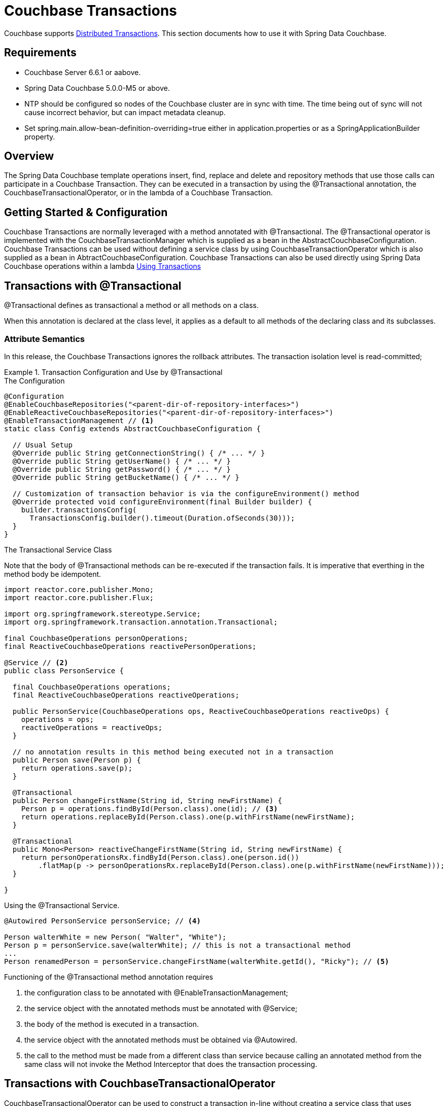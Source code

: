 [[couchbase.transactions]]
= Couchbase Transactions

Couchbase supports https://docs.couchbase.com/server/current/learn/data/transactions.html[Distributed Transactions]. This section documents how to use it with Spring Data Couchbase.

== Requirements

 - Couchbase Server 6.6.1 or aabove.
 - Spring Data Couchbase 5.0.0-M5 or above.
 - NTP should be configured so nodes of the Couchbase cluster are in sync with time. The time being out of sync will not cause incorrect behavior, but can impact metadata cleanup.
 - Set spring.main.allow-bean-definition-overriding=true either in application.properties or as a SpringApplicationBuilder property.

== Overview
The Spring Data Couchbase template operations insert, find, replace and delete and repository methods that use those calls can participate in a Couchbase Transaction. They can be executed in a transaction by using the @Transactional annotation, the CouchbaseTransactionalOperator, or in the lambda of a Couchbase Transaction.  

== Getting Started & Configuration

Couchbase Transactions are normally leveraged with a method annotated with @Transactional.
The @Transactional operator is implemented with the CouchbaseTransactionManager which is supplied as a bean in the AbstractCouchbaseConfiguration.
Couchbase Transactions can be used without defining a service class by using CouchbaseTransactionOperator which is also supplied as a bean in AbtractCouchbaseConfiguration.
Couchbase Transactions can also be used directly using Spring Data Couchbase operations within a lambda https://docs.couchbase.com/server/current/learn/data/transactions.html#using-transactions[Using Transactions]

== Transactions with @Transactional

@Transactional defines as transactional a method or all methods on a class. 
 
When this annotation is declared at the class level, it applies as a default
to all methods of the declaring class and its subclasses.
 
===  Attribute Semantics
 
In this release, the Couchbase Transactions ignores the rollback attributes. 
The transaction isolation level is read-committed;
 
.Transaction Configuration and Use by @Transactional
====
.The Configuration
[source,java]
----
@Configuration
@EnableCouchbaseRepositories("<parent-dir-of-repository-interfaces>")
@EnableReactiveCouchbaseRepositories("<parent-dir-of-repository-interfaces>")
@EnableTransactionManagement // <1>
static class Config extends AbstractCouchbaseConfiguration {

  // Usual Setup
  @Override public String getConnectionString() { /* ... */ }
  @Override public String getUserName() { /* ... */ }
  @Override public String getPassword() { /* ... */ }
  @Override public String getBucketName() { /* ... */ }

  // Customization of transaction behavior is via the configureEnvironment() method
  @Override protected void configureEnvironment(final Builder builder) {
    builder.transactionsConfig(
      TransactionsConfig.builder().timeout(Duration.ofSeconds(30)));
  }
}
----
.The Transactional Service Class
Note that the body of @Transactional methods can be re-executed if the transaction fails.
It is imperative that everthing in the method body be idempotent.
[source,java]
----
import reactor.core.publisher.Mono;
import reactor.core.publisher.Flux;

import org.springframework.stereotype.Service;
import org.springframework.transaction.annotation.Transactional;

final CouchbaseOperations personOperations;
final ReactiveCouchbaseOperations reactivePersonOperations;

@Service // <2>
public class PersonService {

  final CouchbaseOperations operations;
  final ReactiveCouchbaseOperations reactiveOperations;

  public PersonService(CouchbaseOperations ops, ReactiveCouchbaseOperations reactiveOps) {
    operations = ops;
    reactiveOperations = reactiveOps;
  }

  // no annotation results in this method being executed not in a transaction 
  public Person save(Person p) {
    return operations.save(p);
  }

  @Transactional
  public Person changeFirstName(String id, String newFirstName) {
    Person p = operations.findById(Person.class).one(id); // <3>
    return operations.replaceById(Person.class).one(p.withFirstName(newFirstName);
  }

  @Transactional
  public Mono<Person> reactiveChangeFirstName(String id, String newFirstName) {
    return personOperationsRx.findById(Person.class).one(person.id())
        .flatMap(p -> personOperationsRx.replaceById(Person.class).one(p.withFirstName(newFirstName)));
  }

}
----
[source,java]
.Using the @Transactional Service.
----
@Autowired PersonService personService; // <4>

Person walterWhite = new Person( "Walter", "White");
Person p = personService.save(walterWhite); // this is not a transactional method
...
Person renamedPerson = personService.changeFirstName(walterWhite.getId(), "Ricky"); // <5>
----
Functioning of the  @Transactional method annotation requires 
[start=1]
. the configuration class to be annotated with @EnableTransactionManagement;
. the service object with the annotated methods must be annotated with @Service;
. the body of the method is executed in a transaction.
. the service object with the annotated methods must be obtained via @Autowired.
. the call to the method must be made from a different class than service because calling an annotated
method from the same class will not invoke the Method Interceptor that does the transaction processing.
====

== Transactions with CouchbaseTransactionalOperator

CouchbaseTransactionalOperator can be used to construct a transaction in-line without creating a service class that uses @Transactional.
CouchbaseTransactionalOperator is available as a bean and can be instantiated with @Autowired.
If creating one explicitly, it must be created with CouchbaseTransactionalOperator.create(manager) (NOT TransactionalOperator.create(manager)).

.Transaction Access Using TransactionalOperator.execute()
====
[source,java]
----
@Autowired TransactionalOperator txOperator;
@Autowired ReactiveCouchbaseTemplate reactiveCouchbaseTemplate;

Flux<Person> result = txOperator.execute((ctx) -> 
  reactiveCouchbaseTemplate.findById(Person.class).one(person.id())
    .flatMap(p -> reactiveCouchbaseTemplate.replaceById(Person.class).one(p.withFirstName("Walt")))
 );
----
====

== Transactions Directly with the SDK

Spring Data Couchbase works seamlessly with the Couchbase Java SDK for transaction processing. Spring Data Couchbase operations that
can be executed in a transaction will work directly within the lambda of a transactions().run() without involving any of the Spring
Transactions mechanisms. This is the most straight-forward way to leverage Couchbase Transactions in Spring Data Couchbase.

Please see the https://docs.couchbase.com/java-sdk/current/howtos/distributed-acid-transactions-from-the-sdk.html[Reference Documentation]

.Transaction Access - Blocking
====
[source,java]
----
@Autowired CouchbaseTemplate couchbaseTemplate;

TransactionResult result = couchbaseTemplate.getCouchbaseClientFactory().getCluster().transactions().run(ctx -> {
  Person p = couchbaseTemplate.findById(Person.class).one(personId);
  couchbaseTemplate.replaceById(Person.class).one(p.withFirstName("Walt"));
});
----
====

.Transaction Access - Reactive
====
[source,java]
----
@Autowired ReactiveCouchbaseTemplate reactiveCouchbaseTemplate;

Mono<TransactionResult> result = reactiveCouchbaseTemplate.getCouchbaseClientFactory().getCluster().reactive().transactions()
  .run(ctx -> 
    reactiveCouchbaseTemplate.findById(Person.class).one(personId)
      .flatMap(p -> reactiveCouchbaseTemplate.replaceById(Person.class).one(p.withFirstName("Walt")))
  );
----
====


